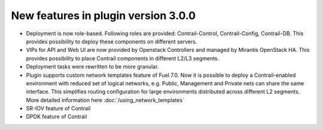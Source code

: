 New features in plugin version 3.0.0
====================================

*   Deployment is now role-based.
    Following roles are provided: Contrail-Control, Contrail-Config, Contrail-DB.
    This provides possibility to deploy these components on different servers.

*   VIPs for API and Web UI are now provided by Openstack Controllers and managed by Mirantis OpenStack HA.
    This provides possibility to place Contrail components in different L2/L3 segments.

*   Deployment tasks were rewritten to be more granular.

*   Plugin supports custom network templates feature of Fuel 7.0.
    Now it is possible to deploy a Contrail-enabled environment with reduced set of logical networks, e.g. Public, Management and Private nets can share the same interface.
    This simplifies routing configuration for large environments distributed across different L2 segments. More detailed information here :doc:`/using_network_templates`

*   SR-IOV feature of Contrail 

*   DPDK feature of Contrail
